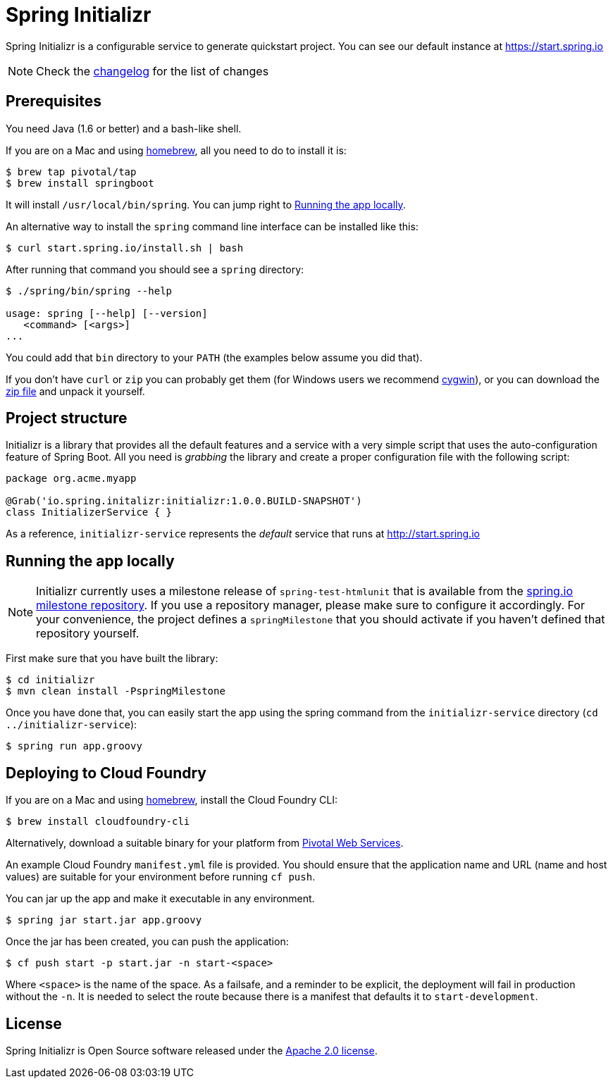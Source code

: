 = Spring Initializr

Spring Initializr is a configurable service to generate quickstart project. You can see our default
instance at https://start.spring.io

NOTE: Check the link:CHANGELOG.adoc[changelog] for the list of changes

== Prerequisites

You need Java (1.6 or better) and a bash-like shell.

If you are on a Mac and using http://brew.sh/[homebrew], all you need to do to install it is:

[indent=0]
----
    $ brew tap pivotal/tap
    $ brew install springboot
----

It will install `/usr/local/bin/spring`. You can jump right to <<run-app>>.

An alternative way to install the `spring` command line interface can be installed like this:

[indent=0]
----
    $ curl start.spring.io/install.sh | bash
----

After running that command you should see a `spring` directory:

[indent=0]
----
    $ ./spring/bin/spring --help

    usage: spring [--help] [--version]
       <command> [<args>]
    ...
----

You could add that `bin` directory to your `PATH` (the examples below
assume you did that).

If you don't have `curl` or `zip` you can probably get them (for
Windows users we recommend http://cygwin.org[cygwin]), or you can
download the http://start.spring.io/spring.zip[zip file] and unpack
it yourself.

== Project structure

Initializr is a library that provides all the default features and a service with a very simple script
that uses the auto-configuration feature of Spring Boot. All you need is _grabbing_ the library and
create a proper configuration file with the following script:

[indent=0]
----
  package org.acme.myapp

  @Grab('io.spring.initalizr:initializr:1.0.0.BUILD-SNAPSHOT')
  class InitializerService { }
----

As a reference, `initializr-service` represents the _default_ service that runs at http://start.spring.io

[[run-app]]
== Running the app locally

NOTE: Initializr currently uses a milestone release of `spring-test-htmlunit` that is available from
the http://repo.spring.io/milestone[spring.io milestone repository]. If you use a repository
manager, please make sure to configure it accordingly. For your convenience, the project defines
a `springMilestone` that you should activate if you haven't defined that repository yourself.

First make sure that you have built the library:

[indent=0]
----
    $ cd initializr
    $ mvn clean install -PspringMilestone
----

Once you have done that, you can easily start the app using the spring command from the `initializr-service`
directory (`cd ../initializr-service`):

[indent=0]
----
    $ spring run app.groovy
----

## Deploying to Cloud Foundry

If you are on a Mac and using http://brew.sh/[homebrew], install the Cloud Foundry CLI:

[indent=0]
----
    $ brew install cloudfoundry-cli
----

Alternatively, download a suitable binary for your platform from 
https://console.run.pivotal.io/tools[Pivotal Web Services].

An example Cloud Foundry `manifest.yml` file is provided. You should ensure that
the application name and URL (name and host values) are suitable for your environment
before running `cf push`.

You can jar up the app and make it executable in any environment.

[indent=0]
----
    $ spring jar start.jar app.groovy
----

Once the jar has been created, you can push the application:

[indent=0]
----
    $ cf push start -p start.jar -n start-<space>
----

Where `<space>` is the name of the space. As a failsafe, and a
reminder to be explicit, the deployment will fail in production
without the `-n`. It is needed to select the route because there is a
manifest that defaults it to `start-development`.

== License
Spring Initializr is Open Source software released under the
http://www.apache.org/licenses/LICENSE-2.0.html[Apache 2.0 license].